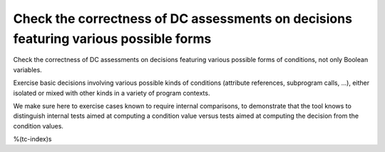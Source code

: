 Check the correctness of DC assessments on decisions featuring various possible forms
=====================================================================================

Check the correctness of DC assessments on decisions featuring various possible forms
of conditions, not only Boolean variables.

Exercise basic decisions involving various possible kinds of conditions
(attribute references, subprogram calls, ...), either isolated or mixed with
other kinds in a variety of program contexts.

We make sure here to exercise cases known to require internal comparisons, to
demonstrate that the tool knows to distinguish internal tests aimed at
computing a condition value versus tests aimed at computing the decision from
the condition values.

%(tc-index)s


